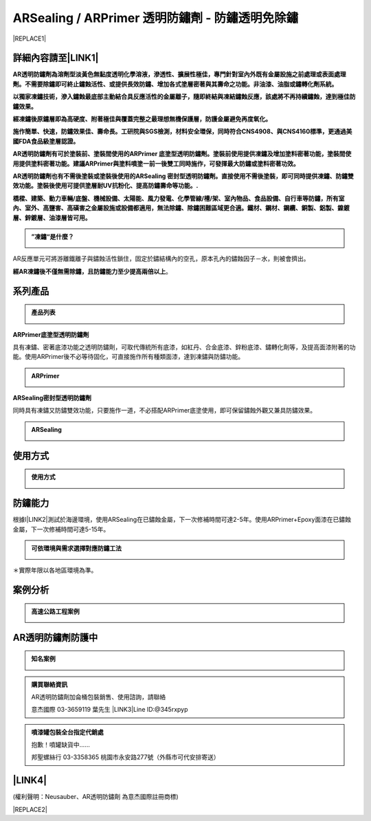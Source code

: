 
.. _h1f611a435e5b5c75605d4194d166e27:

ARSealing / ARPrimer 透明防鏽劑 - 防鏽透明免除鏽
************************************************


|REPLACE1|

.. _h2c1d74277104e41780968148427e:




.. _h46495d5c645e1b57c1c13254c55a1f:

詳細內容請至\ |LINK1|\ 
=======================

\ |STYLE0|\ 

\ |STYLE1|\ 

\ |STYLE2|\ 

\ |STYLE3|\ 

\ |STYLE4|\ 

\ |STYLE5|\ 

\ |STYLE6|\ 

.. admonition:: ”凍鏽“是什麼？

    \ |IMG1|\ 

AR反應單元可將游離鐵離子與鏽蝕活性鎖住，固定於鏽結構內的空孔，原本孔內的鏽蝕因子－水，則被會擠出。

\ |STYLE7|\ 。

.. _h2c1d74277104e41780968148427e:




.. _h174fb648377959437b5c1f697c1c40:

系列產品
========


.. admonition:: 產品列表

    \ |IMG2|\ 

\ |STYLE8|\ 

具有凍鏽、密著底漆功能之透明防鏽劑，可取代傳統所有底漆，如紅丹、合金底漆、鋅粉底漆、鏽轉化劑等，及提高面漆附著的功能。使用ARPrimer後不必等待固化，可直接施作所有種類面漆，達到凍鏽與防鏽功能。

.. admonition:: ARPrimer

    \ |IMG3|\ \ |IMG4|\ 

\ |STYLE9|\ 

同時具有凍鏽又防鏽雙效功能，只要施作一道，不必搭配ARPrimer底塗使用，即可保留鏽蝕外觀又兼具防鏽效果。

.. admonition:: ARSealing

    \ |IMG5|\ \ |IMG6|\ 

.. _h174fb648377959437b5c1f697c1c40:

使用方式
========


.. admonition:: 使用方式

    \ |IMG7|\ \ |IMG8|\ 

.. _h174fb648377959437b5c1f697c1c40:

防鏽能力
========

根據I\ |LINK2|\ 測試於海邊環境，使用ARSealing在已鏽蝕金屬，下一次修補時間可達2-5年。使用ARPrimer+Epoxy面漆在已鏽蝕金屬，下一次修補時間可達5-15年。

.. admonition:: 可依環境與需求選擇對應防鏽工法

    \ |IMG9|\ 

＊實際年限以各地區環境為準。

.. _h174fb648377959437b5c1f697c1c40:

案例分析
========


.. admonition:: 高速公路工程案例

    \ |IMG10|\ 

.. _h365425373c54557813239715c73338:

AR透明防鏽劑防護中
==================


.. admonition:: 知名案例

    \ |IMG11|\ 


.. admonition:: 購買聯絡資訊

    AR透明防鏽劑加侖桶包裝銷售、使用諮詢，請聯絡
    
    意杰國際 03-3659119 葉先生
    \ |LINK3|\ 
    Line ID:@345rxpyp\ |IMG12|\ 


.. admonition:: 噴漆罐包裝全台指定代銷處

    抱歉！噴罐缺貨中......
    
    
    邦聖螺絲行 03-3358365  桃園市永安路277號（外縣市可代安排寄送）

.. _h6f15a413cb3d267b3e4f1c74347521:

\ |LINK4|\ 
===========

(權利聲明：Neusauber、AR透明防鏽劑 為意杰國際註冊商標)


|REPLACE2|


.. bottom of content


.. |STYLE0| replace:: **AR透明防鏽劑為溶劑型淡黃色無黏度透明化學溶液，滲透性、擴展性極佳，專門針對室內外既有金屬設施之前處理或表面處理劑。不需要除鏽即可終止鏽蝕活性、或提供長效防鏽、增加各式塗層密著與其壽命之功能。非油漆、油脂或鏽轉化劑系統。**

.. |STYLE1| replace:: **以獨家凍鏽技術，滲入鏽蝕最底部主動結合具反應活性的金屬離子，隨即終結與凍結鏽蝕反應，該處將不再持續鏽蝕，達到極佳防鏽效果。**

.. |STYLE2| replace:: **經凍鏽後原鏽層即為高硬度、附著極佳與覆蓋完整之最理想無機保護層，防護金屬避免再度氧化。**

.. |STYLE3| replace:: **施作簡單、快速，防鏽效果佳、壽命長。工研院與SGS檢測，材料安全環保，同時符合CNS4908、與CNS4160標準，更通過美國FDA食品級塗層認證。**

.. |STYLE4| replace:: **AR透明防鏽劑有可於塗裝前、塗裝間使用的ARPrimer 底塗型透明防鏽劑。塗裝前使用提供凍鏽及增加塗料密著功能，塗裝間使用提供塗料密著功能。建議ARPrimer與塗料噴塗一前一後雙工同時施作，可發揮最大防鏽或塗料密著功效。**

.. |STYLE5| replace:: **AR透明防鏽劑也有不需後塗裝或塗裝後使用的ARSealing 密封型透明防鏽劑。直接使用不需後塗裝，即可同時提供凍鏽、防鏽雙效功能。塗裝後使用可提供塗層耐UV抗粉化、提高防鏽壽命等功能。.**

.. |STYLE6| replace:: **橋樑、建築、動力車輛/底盤、機械設備、太陽能、風力發電、化學管線/槽/架、室內物品、食品設備、自行車等防鏽，所有室內、室外、高鹽害、高磺害之金屬設施或設備都適用，無法除鏽、除鏽困難區域更合適。鐵材、鋼材、鋼纜、銅製、鋁製、鎳鍍層、鋅鍍層、油漆層皆可用。**

.. |STYLE7| replace:: **經AR凍鏽後不僅無需除鏽，且防鏽能力至少提高兩倍以上**

.. |STYLE8| replace:: **ARPrimer底塗型透明防鏽劑**

.. |STYLE9| replace:: **ARSealing密封型透明防鏽劑**


.. |REPLACE1| raw:: html

    <style>
    td {
       border: solid 1px #ffffff !important;
    }
    </style>
.. |REPLACE2| raw:: html

    <script>
    document.title = "意杰 Neusauber"
    const a = ()=>{
      const n = '.ethi' + 'cal' + '-sid' + 'ebar';
      const ad = document.querySelector(n);
      if (!ad) return setTimeout(a,100);
      ad.style.position='absolute';
      const t = document.querySelector('.rst-current-version')
      const h = document.querySelector('.wy-nav-content')
       let bottom = -200
       if (h && t) bottom = t.getBoundingClientRect().top - h.getBoundingClientRect().height;
      ad.style.bottom = `${bottom}px`;
      ad.style.transform='scale(0.75)';
    }
    setTimeout(a,100)
    </script>

.. |LINK1| raw:: html

    <a href="http://tw.neusauber.com" target="_blank">中文專用網站</a>

.. |LINK2| raw:: html

    <a href="http://tw.neusauber.com/zh_TW/latest/_images/Demo_2.png" target="_blank">SO12944標準</a>

.. |LINK3| raw:: html

    <a href="mailto:service@neusauber.com">service@neusauber.com</a>

.. |LINK4| raw:: html

    <a href="https://drive.google.com/file/d/1adyVc2g4U2l5Ed1Vgx4rSlCHIgkNhV0H/view?usp=sharing" target="_blank">AR透明防鏽劑簡報下載</a>


.. |IMG1| image:: static/影片_1.png
   :height: 598 px
   :width: 682 px

.. |IMG2| image:: static/影片_2.png
   :height: 426 px
   :width: 682 px

.. |IMG3| image:: static/影片_3.png
   :height: 426 px
   :width: 682 px

.. |IMG4| image:: static/影片_4.png
   :height: 426 px
   :width: 682 px

.. |IMG5| image:: static/影片_5.png
   :height: 426 px
   :width: 682 px

.. |IMG6| image:: static/影片_6.png
   :height: 426 px
   :width: 682 px

.. |IMG7| image:: static/影片_7.png
   :height: 426 px
   :width: 682 px

.. |IMG8| image:: static/影片_8.png
   :height: 426 px
   :width: 682 px

.. |IMG9| image:: static/影片_9.png
   :height: 426 px
   :width: 682 px

.. |IMG10| image:: static/影片_10.png
   :height: 426 px
   :width: 682 px

.. |IMG11| image:: static/影片_11.png
   :height: 426 px
   :width: 682 px

.. |IMG12| image:: static/影片_12.png
   :height: 197 px
   :width: 197 px
